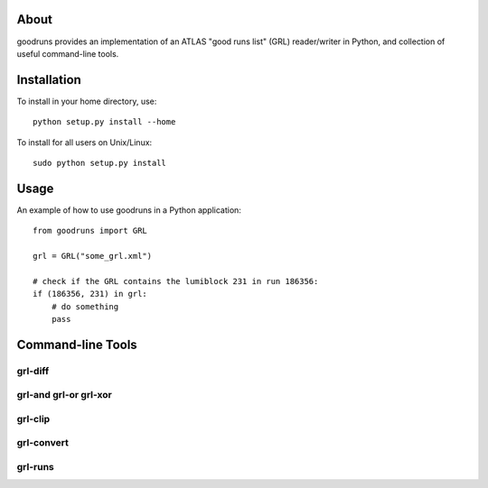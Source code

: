.. -*- mode: rst -*-

About
=====

goodruns provides an implementation of an ATLAS "good runs list" (GRL) reader/writer in Python, and collection of useful command-line tools.

Installation
============

To install in your home directory, use::

  python setup.py install --home

To install for all users on Unix/Linux::

  sudo python setup.py install

Usage
=====

An example of how to use goodruns in a Python application::

    from goodruns import GRL

    grl = GRL("some_grl.xml")
    
    # check if the GRL contains the lumiblock 231 in run 186356:
    if (186356, 231) in grl:
        # do something
        pass

Command-line Tools
==================

grl-diff
~~~~~~~~

grl-and grl-or grl-xor
~~~~~~~~~~~~~~~~~~~~~~

grl-clip
~~~~~~~~

grl-convert
~~~~~~~~~~~

grl-runs
~~~~~~~~
